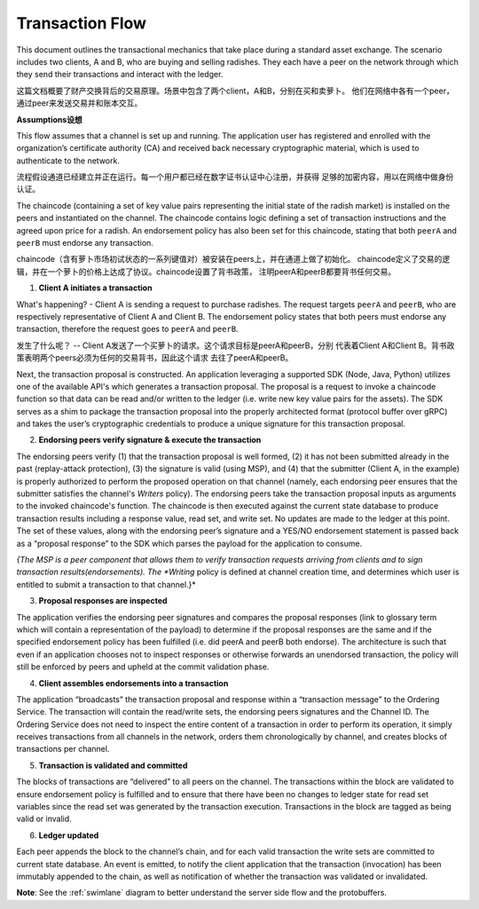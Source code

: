 Transaction Flow
================

This document outlines the transactional mechanics that take place during a standard asset
exchange.  The scenario includes two clients, A and B, who are buying and selling
radishes.  They each have a peer on the network through which they send their
transactions and interact with the ledger.

这篇文档概要了财产交换背后的交易原理。场景中包含了两个client，A和B，分别在买和卖萝卜。
他们在网络中各有一个peer，通过peer来发送交易并和账本交互。

.. image:: images/step0.png

**Assumptions设想**

This flow assumes that a channel is set up and running.  The application user
has registered and enrolled with the organization’s certificate authority (CA)
and received back necessary cryptographic material, which is used to authenticate
to the network.

流程假设通道已经建立并正在运行。每一个用户都已经在数字证书认证中心注册，并获得
足够的加密内容，用以在网络中做身份认证。

The chaincode (containing a set of key value pairs representing the initial
state of the radish market) is installed on the peers and instantiated on the
channel.  The chaincode contains logic defining a set of transaction
instructions and the agreed upon price for a radish. An endorsement policy has
also been set for this chaincode, stating that both ``peerA`` and ``peerB`` must endorse
any transaction.

chaincode（含有萝卜市场初试状态的一系列键值对）被安装在peers上，并在通道上做了初始化。
chaincode定义了交易的逻辑，并在一个萝卜的价格上达成了协议。chaincode设置了背书政策，
注明peerA和peerB都要背书任何交易。

.. image:: images/step1.png

1. **Client A initiates a transaction**

What's happening? - Client A is sending a request to purchase radishes.  The
request targets ``peerA`` and ``peerB``, who are respectively representative of
Client A and Client B. The endorsement policy states that both peers must endorse
any transaction, therefore the request goes to ``peerA`` and ``peerB``.

发生了什么呢？ -- Client A发送了一个买萝卜的请求。这个请求目标是peerA和peerB，分别
代表着Client A和Client B。背书政策表明两个peers必须为任何的交易背书，因此这个请求
去往了peerA和peerB。

Next, the transaction proposal is constructed.  An application leveraging a supported
SDK (Node, Java, Python) utilizes one of the available API's which generates a
transaction proposal.  The proposal is a request to invoke a chaincode function
so that data can be read and/or written to the ledger (i.e. write new key value
pairs for the assets).  The SDK serves as a shim to package the transaction proposal
into the properly architected format (protocol buffer over gRPC) and takes the user’s
cryptographic credentials to produce a unique signature for this transaction proposal.



.. image:: images/step2.png

2. **Endorsing peers verify signature & execute the transaction**

The endorsing peers verify (1) that the transaction proposal is well formed,
(2) it has not been submitted already in the past (replay-attack protection),
(3) the signature is valid (using MSP), and (4) that the
submitter (Client A, in the example) is properly authorized to perform
the proposed operation on that channel (namely, each endorsing peer ensures that
the submitter satisfies the channel's *Writers* policy).
The endorsing peers take the transaction proposal inputs as
arguments to the invoked chaincode's function. The chaincode is then
executed against the current state database to produce transaction
results including a response value, read set, and write set.  No updates are
made to the ledger at this point. The set of these values, along with the
endorsing peer’s signature and a YES/NO endorsement statement is passed back as
a “proposal response” to the SDK which parses the payload for the application to
consume.

*{The MSP is a peer component that allows them to verify
transaction requests arriving from clients and to sign transaction results(endorsements).
The *Writing* policy is defined at channel creation time, and determines
which user is entitled to submit a transaction to that channel.}*


.. image:: images/step3.png

3. **Proposal responses are inspected**

The application verifies the endorsing peer signatures and compares the proposal
responses (link to glossary term which will contain a representation of the payload)
to determine if the proposal responses are the same and if the specified endorsement
policy has been fulfilled (i.e. did peerA and peerB both endorse).  The architecture
is such that even if an application chooses not to inspect responses or otherwise
forwards an unendorsed transaction, the policy will still be enforced by peers
and upheld at the commit validation phase.

.. image:: images/step4.png

4. **Client assembles endorsements into a transaction**

The application “broadcasts” the transaction proposal and response within a
“transaction message” to the Ordering Service. The transaction will contain the
read/write sets, the endorsing peers signatures and the Channel ID.  The
Ordering Service does not need to inspect the entire content of a transaction in order to perform
its operation, it simply receives
transactions from all channels in the network, orders them chronologically by
channel, and creates blocks of transactions per channel.

.. image:: images/step5.png

5. **Transaction is validated and committed**

The blocks of transactions are “delivered” to all peers on the channel.  The
transactions within the block are validated to ensure endorsement policy is
fulfilled and to ensure that there have been no changes to ledger state for read
set variables since the read set was generated by the transaction execution.
Transactions in the block are tagged as being valid or invalid.

.. image:: images/step6.png

6. **Ledger updated**

Each peer appends the block to the channel’s chain, and for each valid transaction
the write sets are committed to current state database. An event is emitted, to
notify the client application that the transaction (invocation) has been
immutably appended to the chain, as well as notification of whether the
transaction was validated or invalidated.

**Note**: See the :ref:`swimlane` diagram to better understand the server side flow and the
protobuffers.

.. Licensed under Creative Commons Attribution 4.0 International License
   https://creativecommons.org/licenses/by/4.0/

